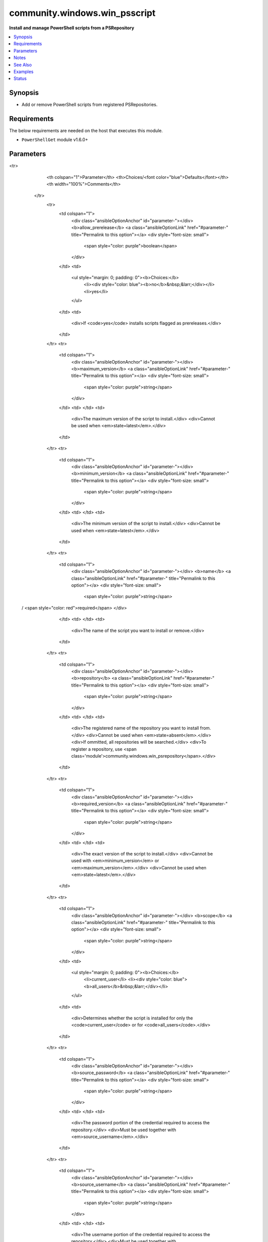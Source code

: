 .. _community.windows.win_psscript_module:


******************************
community.windows.win_psscript
******************************

**Install and manage PowerShell scripts from a PSRepository**



.. contents::
   :local:
   :depth: 1


Synopsis
--------
- Add or remove PowerShell scripts from registered PSRepositories.



Requirements
------------
The below requirements are needed on the host that executes this module.

- ``PowerShellGet`` module v1.6.0+


Parameters
----------

.. raw:: html

    <table  border=0 cellpadding=0 class="documentation-table">
<tr>
            <th colspan="1">Parameter</th>
            <th>Choices/<font color="blue">Defaults</font></th>
            <th width="100%">Comments</th>
        </tr>
            <tr>
                <td colspan="1">
                    <div class="ansibleOptionAnchor" id="parameter-"></div>
                    <b>allow_prerelease</b>
                    <a class="ansibleOptionLink" href="#parameter-" title="Permalink to this option"></a>
                    <div style="font-size: small">
                        <span style="color: purple">boolean</span>
                    </div>
                </td>
                <td>
                        <ul style="margin: 0; padding: 0"><b>Choices:</b>
                                    <li><div style="color: blue"><b>no</b>&nbsp;&larr;</div></li>
                                    <li>yes</li>
                        </ul>
                </td>
                <td>
                        <div>If <code>yes</code> installs scripts flagged as prereleases.</div>
                </td>
            </tr>
            <tr>
                <td colspan="1">
                    <div class="ansibleOptionAnchor" id="parameter-"></div>
                    <b>maximum_version</b>
                    <a class="ansibleOptionLink" href="#parameter-" title="Permalink to this option"></a>
                    <div style="font-size: small">
                        <span style="color: purple">string</span>
                    </div>
                </td>
                <td>
                </td>
                <td>
                        <div>The maximum version of the script to install.</div>
                        <div>Cannot be used when <em>state=latest</em>.</div>
                </td>
            </tr>
            <tr>
                <td colspan="1">
                    <div class="ansibleOptionAnchor" id="parameter-"></div>
                    <b>minimum_version</b>
                    <a class="ansibleOptionLink" href="#parameter-" title="Permalink to this option"></a>
                    <div style="font-size: small">
                        <span style="color: purple">string</span>
                    </div>
                </td>
                <td>
                </td>
                <td>
                        <div>The minimum version of the script to install.</div>
                        <div>Cannot be used when <em>state=latest</em>.</div>
                </td>
            </tr>
            <tr>
                <td colspan="1">
                    <div class="ansibleOptionAnchor" id="parameter-"></div>
                    <b>name</b>
                    <a class="ansibleOptionLink" href="#parameter-" title="Permalink to this option"></a>
                    <div style="font-size: small">
                        <span style="color: purple">string</span>
 / <span style="color: red">required</span>                    </div>
                </td>
                <td>
                </td>
                <td>
                        <div>The name of the script you want to install or remove.</div>
                </td>
            </tr>
            <tr>
                <td colspan="1">
                    <div class="ansibleOptionAnchor" id="parameter-"></div>
                    <b>repository</b>
                    <a class="ansibleOptionLink" href="#parameter-" title="Permalink to this option"></a>
                    <div style="font-size: small">
                        <span style="color: purple">string</span>
                    </div>
                </td>
                <td>
                </td>
                <td>
                        <div>The registered name of the repository you want to install from.</div>
                        <div>Cannot be used when <em>state=absent</em>.</div>
                        <div>If ommitted, all repositories will be searched.</div>
                        <div>To register a repository, use <span class='module'>community.windows.win_psrepository</span>.</div>
                </td>
            </tr>
            <tr>
                <td colspan="1">
                    <div class="ansibleOptionAnchor" id="parameter-"></div>
                    <b>required_version</b>
                    <a class="ansibleOptionLink" href="#parameter-" title="Permalink to this option"></a>
                    <div style="font-size: small">
                        <span style="color: purple">string</span>
                    </div>
                </td>
                <td>
                </td>
                <td>
                        <div>The exact version of the script to install.</div>
                        <div>Cannot be used with <em>minimum_version</em> or <em>maximum_version</em>.</div>
                        <div>Cannot be used when <em>state=latest</em>.</div>
                </td>
            </tr>
            <tr>
                <td colspan="1">
                    <div class="ansibleOptionAnchor" id="parameter-"></div>
                    <b>scope</b>
                    <a class="ansibleOptionLink" href="#parameter-" title="Permalink to this option"></a>
                    <div style="font-size: small">
                        <span style="color: purple">string</span>
                    </div>
                </td>
                <td>
                        <ul style="margin: 0; padding: 0"><b>Choices:</b>
                                    <li>current_user</li>
                                    <li><div style="color: blue"><b>all_users</b>&nbsp;&larr;</div></li>
                        </ul>
                </td>
                <td>
                        <div>Determines whether the script is installed for only the <code>current_user</code> or for <code>all_users</code>.</div>
                </td>
            </tr>
            <tr>
                <td colspan="1">
                    <div class="ansibleOptionAnchor" id="parameter-"></div>
                    <b>source_password</b>
                    <a class="ansibleOptionLink" href="#parameter-" title="Permalink to this option"></a>
                    <div style="font-size: small">
                        <span style="color: purple">string</span>
                    </div>
                </td>
                <td>
                </td>
                <td>
                        <div>The password portion of the credential required to access the repository.</div>
                        <div>Must be used together with <em>source_username</em>.</div>
                </td>
            </tr>
            <tr>
                <td colspan="1">
                    <div class="ansibleOptionAnchor" id="parameter-"></div>
                    <b>source_username</b>
                    <a class="ansibleOptionLink" href="#parameter-" title="Permalink to this option"></a>
                    <div style="font-size: small">
                        <span style="color: purple">string</span>
                    </div>
                </td>
                <td>
                </td>
                <td>
                        <div>The username portion of the credential required to access the repository.</div>
                        <div>Must be used together with <em>source_password</em>.</div>
                </td>
            </tr>
            <tr>
                <td colspan="1">
                    <div class="ansibleOptionAnchor" id="parameter-"></div>
                    <b>state</b>
                    <a class="ansibleOptionLink" href="#parameter-" title="Permalink to this option"></a>
                    <div style="font-size: small">
                        <span style="color: purple">string</span>
                    </div>
                </td>
                <td>
                        <ul style="margin: 0; padding: 0"><b>Choices:</b>
                                    <li><div style="color: blue"><b>present</b>&nbsp;&larr;</div></li>
                                    <li>absent</li>
                                    <li>latest</li>
                        </ul>
                </td>
                <td>
                        <div>The desired state of the script. <code>absent</code> removes the script.</div>
                        <div><code>latest</code> will ensure the most recent version available is installed.</div>
                        <div><code>present</code> only installs if the script is missing.</div>
                </td>
            </tr>
    </table>
    <br/>


Notes
-----

.. note::
   - Unlike PowerShell modules, scripts do not support side-by-side installations of multiple versions. Installing a new version will replace the existing one.


See Also
--------

.. seealso::

   :ref:`community.windows.win_psrepository_module`
      The official documentation on the **community.windows.win_psrepository** module.
   :ref:`community.windows.win_psrepository_info_module`
      The official documentation on the **community.windows.win_psrepository_info** module.
   :ref:`community.windows.win_psmodule_module`
      The official documentation on the **community.windows.win_psmodule** module.


Examples
--------

.. code-block:: yaml+jinja

    - name: Install a script from PSGallery
      community.windows.win_psscript:
        name: Test-RPC
        repository: PSGallery

    - name: Find and install the latest version of a script from any repository
      community.windows.win_psscript:
        name: Get-WindowsAutoPilotInfo
        state: latest

    - name: Remove a script that isn't needed
      community.windows.win_psscript:
        name: Defrag-Partition
        state: absent

    - name: Install a specific version of a script for the current user
      community.windows.win_psscript:
        name: CleanOldFiles
        scope: current_user
        required_version: 3.10.2

    - name: Install a script below a certain version
      community.windows.win_psscript:
        name: New-FeatureEnable
        maximum_version: 2.99.99

    - name: Ensure a minimum version of a script is present
      community.windows.win_psscript:
        name: OldStandby
        minimum_version: 3.0.0

    - name: Install any available version that fits a specific range
      community.windows.win_psscript:
        name: FinickyScript
        minimum_version: 2.5.1
        maximum_version: 2.6.19




Status
------


Authors
~~~~~~~

- Brian Scholer (@briantist)
